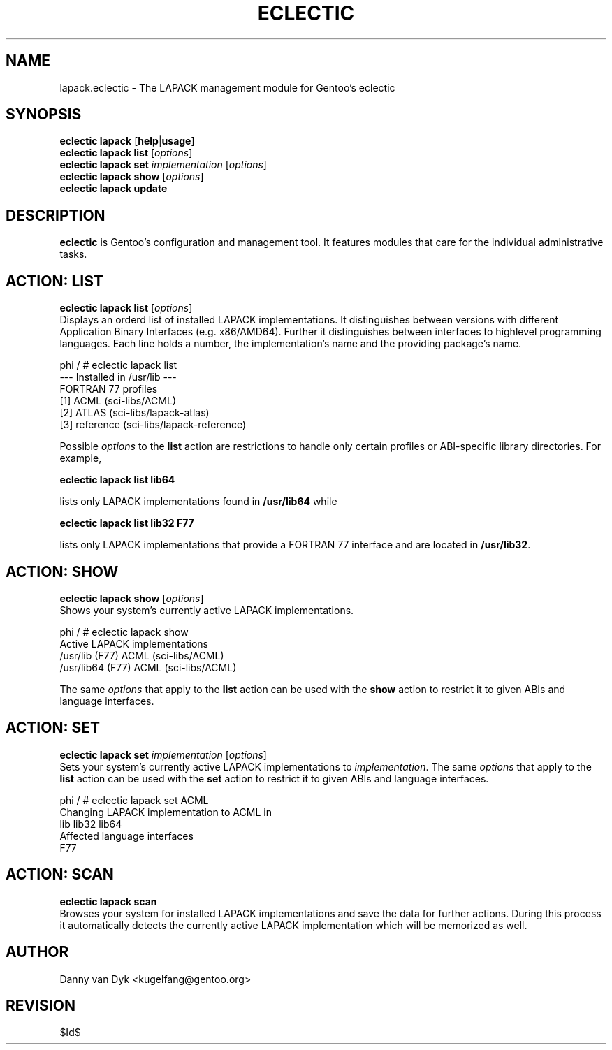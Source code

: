 .TH "ECLECTIC" "5" "April 2005" "Gentoo Linux" "eclectic"
.SH "NAME"
lapack.eclectic \- The LAPACK management module for Gentoo's eclectic
.SH "SYNOPSIS"
\fBeclectic lapack\fR [\fBhelp\fR|\fBusage\fR]
.br 
\fBeclectic lapack\fR \fBlist\fR [\fIoptions\fR]
.br 
\fBeclectic lapack\fR \fBset\fR \fIimplementation\fR [\fIoptions\fR]
.br 
\fBeclectic lapack\fR \fBshow\fR [\fIoptions\fR]
.br 
\fBeclectic lapack\fR \fBupdate\fR
.SH "DESCRIPTION"
\fBeclectic\fR is Gentoo's configuration and management tool. It features
modules that care for the individual administrative tasks.
.SH "ACTION: LIST"
\fBeclectic lapack list\fR [\fIoptions\fR]
.br 
Displays an orderd list of installed LAPACK implementations. It distinguishes between versions with different
Application Binary Interfaces (e.g. x86/AMD64). Further it distinguishes
between interfaces to highlevel programming languages. Each line holds
a number, the implementation's name and the providing package's name.

phi / # eclectic lapack list
.br 
\-\-\- Installed in /usr/lib \-\-\-
.br 
FORTRAN 77 profiles
  [1]   ACML        (sci\-libs/ACML)
  [2]   ATLAS       (sci\-libs/lapack\-atlas)
  [3]   reference   (sci\-libs/lapack\-reference)


Possible \fIoptions\fR to the \fBlist\fR action are restrictions to
handle only certain profiles or ABI\-specific library directories. For example,
 
\fBeclectic lapack list lib64\fR

lists only LAPACK implementations found in \fB/usr/lib64\fR while

\fBeclectic lapack list lib32 F77\fR

lists only LAPACK implementations that provide a FORTRAN 77 interface
and are located in \fB/usr/lib32\fR.
.SH "ACTION: SHOW"
\fBeclectic lapack show\fR [\fIoptions\fR]
.br 
Shows your system's currently active LAPACK implementations.

phi / # eclectic lapack show
.br 
Active LAPACK implementations
  /usr/lib (F77)            ACML (sci\-libs/ACML)
  /usr/lib64 (F77)          ACML (sci\-libs/ACML)

The same \fIoptions\fR that apply to the \fBlist\fR action can be used
with the \fBshow\fR action to restrict it to given ABIs and language interfaces.
.SH "ACTION: SET"
\fBeclectic lapack set\fR \fIimplementation\fR [\fIoptions\fR]
.br 
Sets your system's currently active LAPACK implementations to \fIimplementation\fR. 
The same \fIoptions\fR that apply to the \fBlist\fR action can be used
with the \fBset\fR action to restrict it to given ABIs and language interfaces.

phi / # eclectic lapack set ACML
.br 
Changing LAPACK implementation to ACML in
.br 
  lib lib32 lib64
.br 
Affected language interfaces
  F77
.SH "ACTION: SCAN"
\fBeclectic lapack scan\fR
.br 
Browses your system for installed LAPACK implementations
and save the data for further actions. During this process it automatically
detects the currently active LAPACK implementation which will be memorized as well.
.SH "AUTHOR"
Danny van Dyk <kugelfang@gentoo.org>
.SH "REVISION"
$Id$
